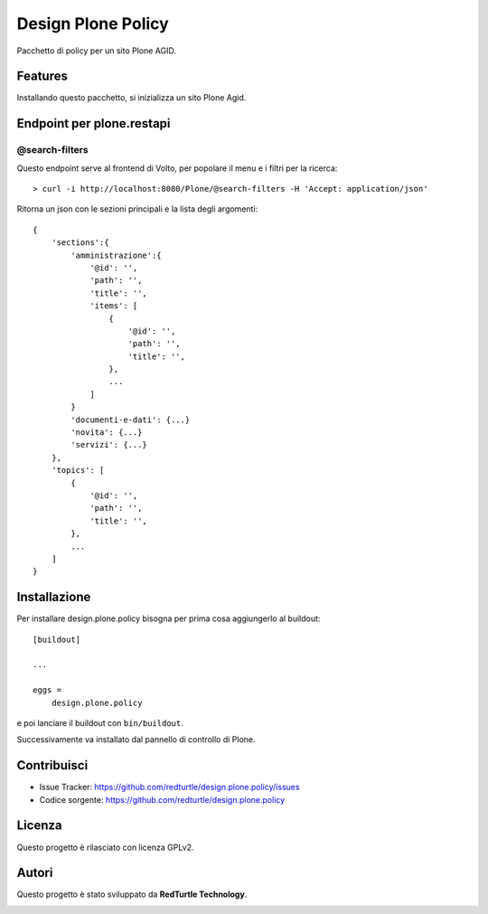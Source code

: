 ===================
Design Plone Policy
===================

Pacchetto di policy per un sito Plone AGID.

Features
========

Installando questo pacchetto, si inizializza un sito Plone Agid.

Endpoint per plone.restapi
==========================

@search-filters
---------------

Questo endpoint serve al frontend di Volto, per popolare il menu e i filtri per la ricerca::

    > curl -i http://localhost:8080/Plone/@search-filters -H 'Accept: application/json'

Ritorna un json con le sezioni principali e la lista degli argomenti::

    {
        'sections':{
            'amministrazione':{
                '@id': '',
                'path': '',
                'title': '',
                'items': [
                    {
                        '@id': '',
                        'path': '',
                        'title': '',
                    },
                    ...
                ]
            }
            'documenti-e-dati': {...}
            'novita': {...}
            'servizi': {...}
        },
        'topics': [
            {
                '@id': '',
                'path': '',
                'title': '',
            },
            ...
        ]
    }

Installazione
=============

Per installare design.plone.policy bisogna per prima cosa aggiungerlo al buildout::

    [buildout]

    ...

    eggs =
        design.plone.policy


e poi lanciare il buildout con ``bin/buildout``.

Successivamente va installato dal pannello di controllo di Plone.


Contribuisci
============

- Issue Tracker: https://github.com/redturtle/design.plone.policy/issues
- Codice sorgente: https://github.com/redturtle/design.plone.policy


Licenza
=======

Questo progetto è rilasciato con licenza GPLv2.

Autori
======

Questo progetto è stato sviluppato da **RedTurtle Technology**.

.. image:: https://avatars1.githubusercontent.com/u/1087171?s=100&v=4
   :alt: RedTurtle Technology Site
   :target: http://www.redturtle.it/
